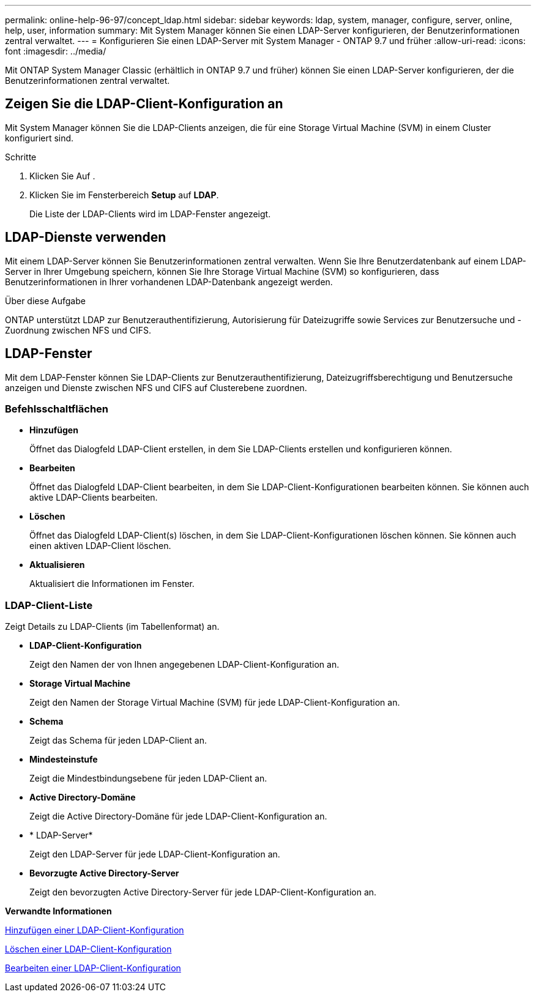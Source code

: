 ---
permalink: online-help-96-97/concept_ldap.html 
sidebar: sidebar 
keywords: ldap, system, manager, configure, server, online, help, user, information 
summary: Mit System Manager können Sie einen LDAP-Server konfigurieren, der Benutzerinformationen zentral verwaltet. 
---
= Konfigurieren Sie einen LDAP-Server mit System Manager - ONTAP 9.7 und früher
:allow-uri-read: 
:icons: font
:imagesdir: ../media/


[role="lead"]
Mit ONTAP System Manager Classic (erhältlich in ONTAP 9.7 und früher) können Sie einen LDAP-Server konfigurieren, der die Benutzerinformationen zentral verwaltet.



== Zeigen Sie die LDAP-Client-Konfiguration an

Mit System Manager können Sie die LDAP-Clients anzeigen, die für eine Storage Virtual Machine (SVM) in einem Cluster konfiguriert sind.

.Schritte
. Klicken Sie Auf *image:../media/nas_bridge_202_icon_settings_olh_96_97.gif[""]*.
. Klicken Sie im Fensterbereich *Setup* auf *LDAP*.
+
Die Liste der LDAP-Clients wird im LDAP-Fenster angezeigt.





== LDAP-Dienste verwenden

Mit einem LDAP-Server können Sie Benutzerinformationen zentral verwalten. Wenn Sie Ihre Benutzerdatenbank auf einem LDAP-Server in Ihrer Umgebung speichern, können Sie Ihre Storage Virtual Machine (SVM) so konfigurieren, dass Benutzerinformationen in Ihrer vorhandenen LDAP-Datenbank angezeigt werden.

.Über diese Aufgabe
ONTAP unterstützt LDAP zur Benutzerauthentifizierung, Autorisierung für Dateizugriffe sowie Services zur Benutzersuche und -Zuordnung zwischen NFS und CIFS.



== LDAP-Fenster

Mit dem LDAP-Fenster können Sie LDAP-Clients zur Benutzerauthentifizierung, Dateizugriffsberechtigung und Benutzersuche anzeigen und Dienste zwischen NFS und CIFS auf Clusterebene zuordnen.



=== Befehlsschaltflächen

* *Hinzufügen*
+
Öffnet das Dialogfeld LDAP-Client erstellen, in dem Sie LDAP-Clients erstellen und konfigurieren können.

* *Bearbeiten*
+
Öffnet das Dialogfeld LDAP-Client bearbeiten, in dem Sie LDAP-Client-Konfigurationen bearbeiten können. Sie können auch aktive LDAP-Clients bearbeiten.

* *Löschen*
+
Öffnet das Dialogfeld LDAP-Client(s) löschen, in dem Sie LDAP-Client-Konfigurationen löschen können. Sie können auch einen aktiven LDAP-Client löschen.

* *Aktualisieren*
+
Aktualisiert die Informationen im Fenster.





=== LDAP-Client-Liste

Zeigt Details zu LDAP-Clients (im Tabellenformat) an.

* *LDAP-Client-Konfiguration*
+
Zeigt den Namen der von Ihnen angegebenen LDAP-Client-Konfiguration an.

* *Storage Virtual Machine*
+
Zeigt den Namen der Storage Virtual Machine (SVM) für jede LDAP-Client-Konfiguration an.

* *Schema*
+
Zeigt das Schema für jeden LDAP-Client an.

* *Mindesteinstufe*
+
Zeigt die Mindestbindungsebene für jeden LDAP-Client an.

* *Active Directory-Domäne*
+
Zeigt die Active Directory-Domäne für jede LDAP-Client-Konfiguration an.

* * LDAP-Server*
+
Zeigt den LDAP-Server für jede LDAP-Client-Konfiguration an.

* *Bevorzugte Active Directory-Server*
+
Zeigt den bevorzugten Active Directory-Server für jede LDAP-Client-Konfiguration an.



*Verwandte Informationen*

xref:task_adding_ldap_client_configuration.adoc[Hinzufügen einer LDAP-Client-Konfiguration]

xref:task_deleting_ldap_client_configuration.adoc[Löschen einer LDAP-Client-Konfiguration]

xref:task_editing_ldap_client_configuration.adoc[Bearbeiten einer LDAP-Client-Konfiguration]
